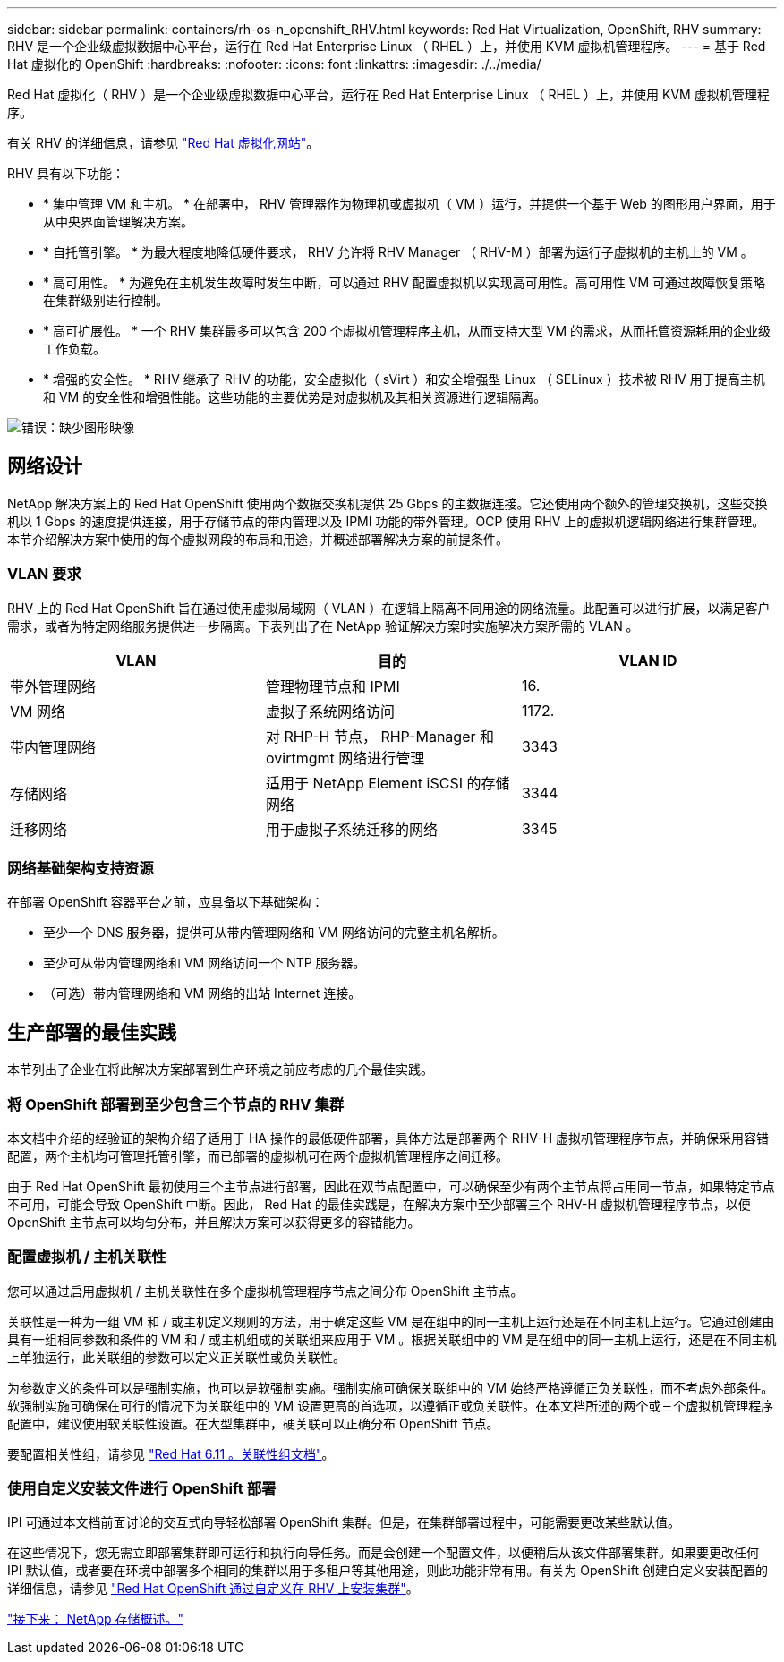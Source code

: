 ---
sidebar: sidebar 
permalink: containers/rh-os-n_openshift_RHV.html 
keywords: Red Hat Virtualization, OpenShift, RHV 
summary: RHV 是一个企业级虚拟数据中心平台，运行在 Red Hat Enterprise Linux （ RHEL ）上，并使用 KVM 虚拟机管理程序。 
---
= 基于 Red Hat 虚拟化的 OpenShift
:hardbreaks:
:nofooter: 
:icons: font
:linkattrs: 
:imagesdir: ./../media/


Red Hat 虚拟化（ RHV ）是一个企业级虚拟数据中心平台，运行在 Red Hat Enterprise Linux （ RHEL ）上，并使用 KVM 虚拟机管理程序。

有关 RHV 的详细信息，请参见 https://www.redhat.com/en/technologies/virtualization/enterprise-virtualization["Red Hat 虚拟化网站"^]。

RHV 具有以下功能：

* * 集中管理 VM 和主机。 * 在部署中， RHV 管理器作为物理机或虚拟机（ VM ）运行，并提供一个基于 Web 的图形用户界面，用于从中央界面管理解决方案。
* * 自托管引擎。 * 为最大程度地降低硬件要求， RHV 允许将 RHV Manager （ RHV-M ）部署为运行子虚拟机的主机上的 VM 。
* * 高可用性。 * 为避免在主机发生故障时发生中断，可以通过 RHV 配置虚拟机以实现高可用性。高可用性 VM 可通过故障恢复策略在集群级别进行控制。
* * 高可扩展性。 * 一个 RHV 集群最多可以包含 200 个虚拟机管理程序主机，从而支持大型 VM 的需求，从而托管资源耗用的企业级工作负载。
* * 增强的安全性。 * RHV 继承了 RHV 的功能，安全虚拟化（ sVirt ）和安全增强型 Linux （ SELinux ）技术被 RHV 用于提高主机和 VM 的安全性和增强性能。这些功能的主要优势是对虚拟机及其相关资源进行逻辑隔离。


image:redhat_openshift_image3.png["错误：缺少图形映像"]



== 网络设计

NetApp 解决方案上的 Red Hat OpenShift 使用两个数据交换机提供 25 Gbps 的主数据连接。它还使用两个额外的管理交换机，这些交换机以 1 Gbps 的速度提供连接，用于存储节点的带内管理以及 IPMI 功能的带外管理。OCP 使用 RHV 上的虚拟机逻辑网络进行集群管理。本节介绍解决方案中使用的每个虚拟网段的布局和用途，并概述部署解决方案的前提条件。



=== VLAN 要求

RHV 上的 Red Hat OpenShift 旨在通过使用虚拟局域网（ VLAN ）在逻辑上隔离不同用途的网络流量。此配置可以进行扩展，以满足客户需求，或者为特定网络服务提供进一步隔离。下表列出了在 NetApp 验证解决方案时实施解决方案所需的 VLAN 。

|===
| VLAN | 目的 | VLAN ID 


| 带外管理网络 | 管理物理节点和 IPMI | 16. 


| VM 网络 | 虚拟子系统网络访问 | 1172. 


| 带内管理网络 | 对 RHP-H 节点， RHP-Manager 和 ovirtmgmt 网络进行管理 | 3343 


| 存储网络 | 适用于 NetApp Element iSCSI 的存储网络 | 3344 


| 迁移网络 | 用于虚拟子系统迁移的网络 | 3345 
|===


=== 网络基础架构支持资源

在部署 OpenShift 容器平台之前，应具备以下基础架构：

* 至少一个 DNS 服务器，提供可从带内管理网络和 VM 网络访问的完整主机名解析。
* 至少可从带内管理网络和 VM 网络访问一个 NTP 服务器。
* （可选）带内管理网络和 VM 网络的出站 Internet 连接。




== 生产部署的最佳实践

本节列出了企业在将此解决方案部署到生产环境之前应考虑的几个最佳实践。



=== 将 OpenShift 部署到至少包含三个节点的 RHV 集群

本文档中介绍的经验证的架构介绍了适用于 HA 操作的最低硬件部署，具体方法是部署两个 RHV-H 虚拟机管理程序节点，并确保采用容错配置，两个主机均可管理托管引擎，而已部署的虚拟机可在两个虚拟机管理程序之间迁移。

由于 Red Hat OpenShift 最初使用三个主节点进行部署，因此在双节点配置中，可以确保至少有两个主节点将占用同一节点，如果特定节点不可用，可能会导致 OpenShift 中断。因此， Red Hat 的最佳实践是，在解决方案中至少部署三个 RHV-H 虚拟机管理程序节点，以便 OpenShift 主节点可以均匀分布，并且解决方案可以获得更多的容错能力。



=== 配置虚拟机 / 主机关联性

您可以通过启用虚拟机 / 主机关联性在多个虚拟机管理程序节点之间分布 OpenShift 主节点。

关联性是一种为一组 VM 和 / 或主机定义规则的方法，用于确定这些 VM 是在组中的同一主机上运行还是在不同主机上运行。它通过创建由具有一组相同参数和条件的 VM 和 / 或主机组成的关联组来应用于 VM 。根据关联组中的 VM 是在组中的同一主机上运行，还是在不同主机上单独运行，此关联组的参数可以定义正关联性或负关联性。

为参数定义的条件可以是强制实施，也可以是软强制实施。强制实施可确保关联组中的 VM 始终严格遵循正负关联性，而不考虑外部条件。软强制实施可确保在可行的情况下为关联组中的 VM 设置更高的首选项，以遵循正或负关联性。在本文档所述的两个或三个虚拟机管理程序配置中，建议使用软关联性设置。在大型集群中，硬关联可以正确分布 OpenShift 节点。

要配置相关性组，请参见 https://access.redhat.com/documentation/en-us/red_hat_virtualization/4.4/html/virtual_machine_management_guide/sect-affinity_groups["Red Hat 6.11 。关联性组文档"^]。



=== 使用自定义安装文件进行 OpenShift 部署

IPI 可通过本文档前面讨论的交互式向导轻松部署 OpenShift 集群。但是，在集群部署过程中，可能需要更改某些默认值。

在这些情况下，您无需立即部署集群即可运行和执行向导任务。而是会创建一个配置文件，以便稍后从该文件部署集群。如果要更改任何 IPI 默认值，或者要在环境中部署多个相同的集群以用于多租户等其他用途，则此功能非常有用。有关为 OpenShift 创建自定义安装配置的详细信息，请参见 https://docs.openshift.com/container-platform/4.4/installing/installing_rhv/installing-rhv-customizations.html["Red Hat OpenShift 通过自定义在 RHV 上安装集群"^]。

link:rh-os-n_overview_netapp.html["接下来： NetApp 存储概述。"]
